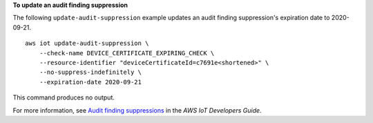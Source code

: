 **To update an audit finding suppression**

The following ``update-audit-suppression`` example updates an audit finding suppression's expiration date to 2020-09-21. ::

    aws iot update-audit-suppression \
        --check-name DEVICE_CERTIFICATE_EXPIRING_CHECK \
        --resource-identifier "deviceCertificateId=c7691e<shortened>" \
        --no-suppress-indefinitely \
        --expiration-date 2020-09-21

This command produces no output.

For more information, see `Audit finding suppressions <https://docs.aws.amazon.com/iot/latest/developerguide/audit-finding-suppressions.html>`__ in the *AWS IoT Developers Guide*.